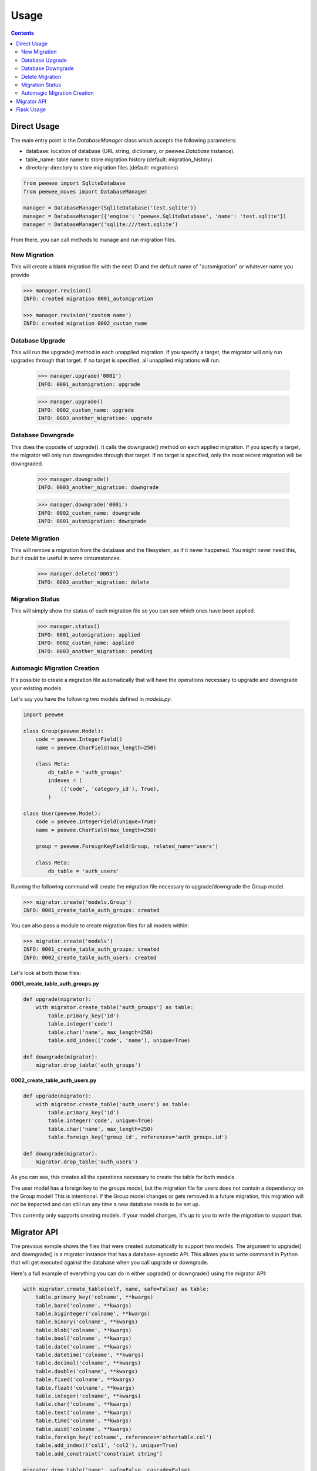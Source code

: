 Usage
#####

.. contents::

Direct Usage
============

The main entry point is the `DatabaseManager` class which accepts the following parameters:

- database: location of database (URL string, dictionary, or `peewee.Database` instance).
- table_name: table name to store migration history (default: migration_history)
- directory: directory to store migration files (default: migrations)

.. code:: python

    from peewee import SqliteDatabase
    from peewee_moves import DatabaseManager

    manager = DatabaseManager(SqliteDatabase('test.sqlite'))
    manager = DatabaseManager({'engine': 'peewee.SqliteDatabase', 'name': 'test.sqlite'})
    manager = DatabaseManager('sqlite:///test.sqlite')

From there, you can call methods to manage and run migration files.

New Migration
-------------

This will create a blank migration file with the next ID and the default name of "automigration"
or whatever name you provide

.. code:: console

    >>> manager.revision()
    INFO: created migration 0001_automigration

    >>> manager.revision('custom name')
    INFO: created migration 0002_custom_name

Database Upgrade
----------------

This will run the upgrade() method in each unapplied migration. If you specify a target, the
migrator will only run upgrades through that target. If no target is specified, all unapplied
migrations will run.

    >>> manager.upgrade('0001')
    INFO: 0001_automigration: upgrade

    >>> manager.upgrade()
    INFO: 0002_custom_name: upgrade
    INFO: 0003_another_migration: upgrade

Database Downgrade
------------------

This does the opposite of upgrade(). It calls the downgrade() method on each applied migration. If
you specify a target, the migrator will only run downgrades through that target. If no target is
specified, only the most recent migration will be downgraded.

    >>> manager.downgrade()
    INFO: 0003_another_migration: downgrade

    >>> manager.downgrade('0001')
    INFO: 0002_custom_name: downgrade
    INFO: 0001_automigration: downgrade

Delete Migration
----------------

This will remove a migration from the database and the filesystem, as if it never happened. You
might never need this, but it could be useful in some circumstances.

    >>> manager.delete('0003')
    INFO: 0003_another_migration: delete

Migration Status
----------------

This will simply show the status of each migration file so you can see which ones have been applied.

    >>> manager.status()
    INFO: 0001_automigration: applied
    INFO: 0002_custom_name: applied
    INFO: 0003_another_migration: pending

Automagic Migration Creation
----------------------------

It's possible to create a migration file automatically that will have the operations necessary to
upgrade and downgrade your existing models.

Let's say you have the following two models defined in `models.py`:

.. code:: python

    import peewee

    class Group(peewee.Model):
        code = peewee.IntegerField()
        name = peewee.CharField(max_length=250)

        class Meta:
            db_table = 'auth_groups'
            indexes = (
                (('code', 'category_id'), True),
            )

    class User(peewee.Model):
        code = peewee.IntegerField(unique=True)
        name = peewee.CharField(max_length=250)

        group = peewee.ForeignKeyField(Group, related_name='users')

        class Meta:
            db_table = 'auth_users'

Running the following command will create the migration file necessary to upgrade/downgrade the
Group model.

.. code:: python

    >>> migrator.create('models.Group')
    INFO: 0001_create_table_auth_groups: created

You can also pass a module to create migration files for all models within:

.. code:: python

    >>> migrator.create('models')
    INFO: 0001_create_table_auth_groups: created
    INFO: 0002_create_table_auth_users: created

Let's look at both those files:

**0001_create_table_auth_groups.py**

.. code:: python

    def upgrade(migrator):
        with migrator.create_table('auth_groups') as table:
            table.primary_key('id')
            table.integer('code')
            table.char('name', max_length=250)
            table.add_index(('code', 'name'), unique=True)

    def downgrade(migrator):
        migrator.drop_table('auth_groups')

**0002_create_table_auth_users.py**

.. code:: python

    def upgrade(migrator):
        with migrator.create_table('auth_users') as table:
            table.primary_key('id')
            table.integer('code', unique=True)
            table.char('name', max_length=250)
            table.foreign_key('group_id', references='auth_groups.id')

    def downgrade(migrator):
        migrator.drop_table('auth_users')

As you can see, this creates all the operations necessary to create the table for both models.

The user model has a foreign key to the groups model, but the migration file for users does not
contain a dependency on the Group model! This is intentional. If the Group model changes or gets
removed in a future migration, this migration will not be impacted and can still run any time
a new database needs to be set up.

This currently only supports creating models. If your model changes, it's up to you to write the
migration to support that.

Migrator API
=======================

The previous exmple shows the files that were created automatically to support two models. The
argument to upgrade() and downgrade() is a migrator instance that has a database-agnostic API.
This allows you to write command in Python that will get executed against the database when you
call upgrade or downgrade.

Here's a full example of everything you can do in either upgrade() or downgrade() using the migrator
API:

.. code:: python

    with migrator.create_table(self, name, safe=False) as table:
        table.primary_key('colname', **kwargs)
        table.bare('colname', **kwargs)
        table.biginteger('colname', **kwargs)
        table.binary('colname', **kwargs)
        table.blob('colname', **kwargs)
        table.bool('colname', **kwargs)
        table.date('colname', **kwargs)
        table.datetime('colname', **kwargs)
        table.decimal('colname', **kwargs)
        table.double('colname', **kwargs)
        table.fixed('colname', **kwargs)
        table.float('colname', **kwargs)
        table.integer('colname', **kwargs)
        table.char('colname', **kwargs)
        table.text('colname', **kwargs)
        table.time('colname', **kwargs)
        table.uuid('colname', **kwargs)
        table.foreign_key('colname', references='othertable.col')
        table.add_index(('col1', 'col2'), unique=True)
        table.add_constraint('constraint string')

    migrator.drop_table('name', safe=False, cascade=False)
    migrator.add_column('table', 'name', 'type', **kwargs)
    migrator.drop_column('table', 'name', 'field', cascade=True)
    migrator.rename_column('table', 'old_name', 'new_name')
    migrator.rename('table', 'old_name', 'new_name')
    migrator.add_not_null('table', 'column')
    migrator.drop_not_null('table', 'column')
    migrator.add_index('table', 'columns', unique=False)
    migrator.drop_index('table', 'index_name')
    cursor = migrator.execute_sql(sql, params=None)

The kwargs are passed to the field as they would be if you were defining
the field on the model itself.

The migrator.execute_sql allows for writing direct SQL if you need to. There's nothing stopping
you from writing something specific to your database engine using this method.

And remember, the migration files are just Python! So you can import and run other Python code
if needed.

Flask Usage
===========

This package includes an interface to Flask-Script which provides an easy-to-use command line
interface.

To set up, you first need to make sure you have DATABASE defiend in your configuration:

.. code:: python

    DATABASE = {
        'name': '/path/database.sqlite',
        'engine': 'peewee.SqliteDatabase',
    }

Then in `manage.py` (or wherever you have Flask-Script setup) you can import the database manager
and mount it as a sub-command:

.. code:: python

    from flask_script import Manager

    from peewee_moves import migration_manager

    manager = Manager(app)
    manager.add_command('db', migration_manager)

This gives you the following command line interface:

.. code:: console

    $ ./manage.py db
    usage: ./manage.py db [command]

    positional arguments:
        create       Create a migration based on an existing model.
        delete       Delete the target migration from the filesystem and database.
        downgrade    Run database downgrades.
        revision     Create a blank migration file.
        status       Show all migrations and the status of each.
        upgrade      Run database upgrades.

This should look very similar since it uses the same commands we just looked at!

For example, to create the migration for User model would look like this:

.. code:: console

    $ ./manage.py db create -m models.User
    INFO: 0003_create_table_user: created

And to create a blank migration with a custom name would look like this:

.. code:: console

    $ ./manage.py db revision -n "custom name"
    INFO: 0004_custom_name: created
